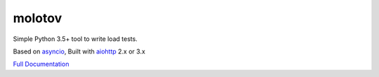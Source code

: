 =======
molotov
=======


.. image:: http://coveralls.io/repos/github/loads/molotov/badge.svg?branch=master
   :target: https://coveralls.io/github/loads/molotov?branch=master

.. image:: http://travis-ci.org/loads/molotov.svg?branch=master
   :target: https://travis-ci.org/loads/molotov

.. image:: http://readthedocs.org/projects/molotov/badge/?version=latest
   :target: https://molotov.readthedocs.io

.. image:: https://img.shields.io/pypi/pyversions/molotov.svg
   :target: https://molotov.readthedocs.io


Simple Python 3.5+ tool to write load tests.

Based on `asyncio <https://docs.python.org/3/library/asyncio.html>`_,
Built with `aiohttp <http://aiohttp.readthedocs.io>`_ 2.x or 3.x

`Full Documentation <https://molotov.readthedocs.io>`_

